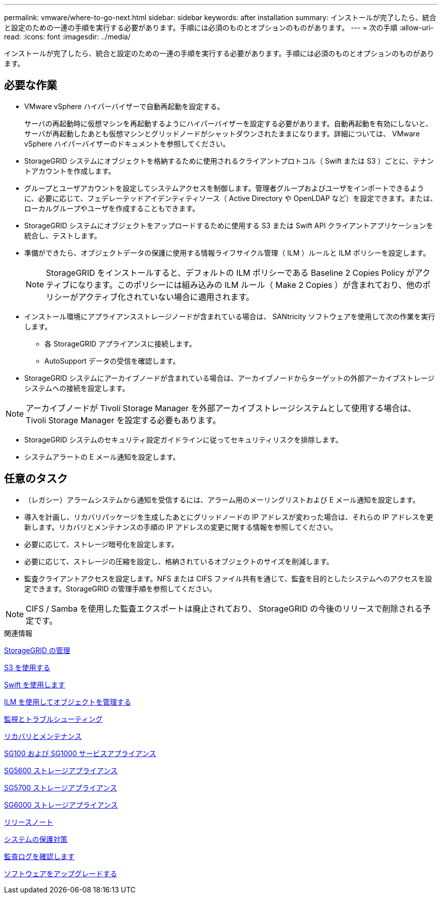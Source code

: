 ---
permalink: vmware/where-to-go-next.html 
sidebar: sidebar 
keywords: after installation 
summary: インストールが完了したら、統合と設定のための一連の手順を実行する必要があります。手順には必須のものとオプションのものがあります。 
---
= 次の手順
:allow-uri-read: 
:icons: font
:imagesdir: ../media/


[role="lead"]
インストールが完了したら、統合と設定のための一連の手順を実行する必要があります。手順には必須のものとオプションのものがあります。



== 必要な作業

* VMware vSphere ハイパーバイザーで自動再起動を設定する。
+
サーバの再起動時に仮想マシンを再起動するようにハイパーバイザーを設定する必要があります。自動再起動を有効にしないと、サーバが再起動したあとも仮想マシンとグリッドノードがシャットダウンされたままになります。詳細については、 VMware vSphere ハイパーバイザーのドキュメントを参照してください。

* StorageGRID システムにオブジェクトを格納するために使用されるクライアントプロトコル（ Swift または S3 ）ごとに、テナントアカウントを作成します。
* グループとユーザアカウントを設定してシステムアクセスを制御します。管理者グループおよびユーザをインポートできるように、必要に応じて、フェデレーテッドアイデンティティソース（ Active Directory や OpenLDAP など）を設定できます。または、ローカルグループやユーザを作成することもできます。
* StorageGRID システムにオブジェクトをアップロードするために使用する S3 または Swift API クライアントアプリケーションを統合し、テストします。
* 準備ができたら、オブジェクトデータの保護に使用する情報ライフサイクル管理（ ILM ）ルールと ILM ポリシーを設定します。
+

NOTE: StorageGRID をインストールすると、デフォルトの ILM ポリシーである Baseline 2 Copies Policy がアクティブになります。このポリシーには組み込みの ILM ルール（ Make 2 Copies ）が含まれており、他のポリシーがアクティブ化されていない場合に適用されます。

* インストール環境にアプライアンスストレージノードが含まれている場合は、 SANtricity ソフトウェアを使用して次の作業を実行します。
+
** 各 StorageGRID アプライアンスに接続します。
** AutoSupport データの受信を確認します。


* StorageGRID システムにアーカイブノードが含まれている場合は、アーカイブノードからターゲットの外部アーカイブストレージシステムへの接続を設定します。



NOTE: アーカイブノードが Tivoli Storage Manager を外部アーカイブストレージシステムとして使用する場合は、 Tivoli Storage Manager を設定する必要もあります。

* StorageGRID システムのセキュリティ設定ガイドラインに従ってセキュリティリスクを排除します。
* システムアラートの E メール通知を設定します。




== 任意のタスク

* （レガシー）アラームシステムから通知を受信するには、アラーム用のメーリングリストおよび E メール通知を設定します。
* 導入を計画し、リカバリパッケージを生成したあとにグリッドノードの IP アドレスが変わった場合は、それらの IP アドレスを更新します。リカバリとメンテナンスの手順の IP アドレスの変更に関する情報を参照してください。
* 必要に応じて、ストレージ暗号化を設定します。
* 必要に応じて、ストレージの圧縮を設定し、格納されているオブジェクトのサイズを削減します。
* 監査クライアントアクセスを設定します。NFS または CIFS ファイル共有を通じて、監査を目的としたシステムへのアクセスを設定できます。StorageGRID の管理手順を参照してください。



NOTE: CIFS / Samba を使用した監査エクスポートは廃止されており、 StorageGRID の今後のリリースで削除される予定です。

.関連情報
xref:../admin/index.adoc[StorageGRID の管理]

xref:../s3/index.adoc[S3 を使用する]

xref:../swift/index.adoc[Swift を使用します]

xref:../ilm/index.adoc[ILM を使用してオブジェクトを管理する]

xref:../monitor/index.adoc[監視とトラブルシューティング]

xref:../maintain/index.adoc[リカバリとメンテナンス]

xref:../sg100-1000/index.adoc[SG100 および SG1000 サービスアプライアンス]

xref:../sg5600/index.adoc[SG5600 ストレージアプライアンス]

xref:../sg5700/index.adoc[SG5700 ストレージアプライアンス]

xref:../sg6000/index.adoc[SG6000 ストレージアプライアンス]

xref:../release-notes/index.adoc[リリースノート]

xref:../harden/index.adoc[システムの保護対策]

xref:../audit/index.adoc[監査ログを確認します]

xref:../upgrade/index.adoc[ソフトウェアをアップグレードする]

